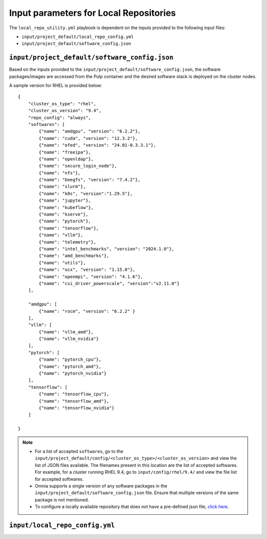 Input parameters for Local Repositories
==========================================

The ``local_repo_utility.yml`` playbook is dependent on the inputs provided to the following input files:

* ``input/project_default/local_repo_config.yml``
* ``input/project_default/software_config.json``

``input/project_default/software_config.json``
------------------------------------

Based on the inputs provided to the ``input/project_default/software_config.json``, the software packages/images are accessed from the Pulp container and the desired software stack is deployed on the cluster nodes.

.. csv-table:: Parameters for Software Configuration
   :file: ../../../Tables/software_config_rhel.csv
   :header-rows: 1
   :keepspace:
   :widths: auto

A sample version for RHEL is provided below:

::

        {
            "cluster_os_type": "rhel",
            "cluster_os_version": "9.4",
            "repo_config": "always",
            "softwares": [
                {"name": "amdgpu", "version": "6.2.2"},
                {"name": "cuda", "version": "12.3.2"},
                {"name": "ofed", "version": "24.01-0.3.3.1"},
                {"name": "freeipa"},
                {"name": "openldap"},
                {"name": "secure_login_node"},
                {"name": "nfs"},
                {"name": "beegfs", "version": "7.4.2"},
                {"name": "slurm"},
                {"name": "k8s", "version":"1.29.5"},
                {"name": "jupyter"},
                {"name": "kubeflow"},
                {"name": "kserve"},
                {"name": "pytorch"},
                {"name": "tensorflow"},
                {"name": "vllm"},
                {"name": "telemetry"},
                {"name": "intel_benchmarks", "version": "2024.1.0"},
                {"name": "amd_benchmarks"},
                {"name": "utils"},
                {"name": "ucx", "version": "1.15.0"},
                {"name": "openmpi", "version": "4.1.6"},
                {"name": "csi_driver_powerscale", "version":"v2.11.0"}
            ],

            "amdgpu": [
                {"name": "rocm", "version": "6.2.2" }
            ],
            "vllm": [
                {"name": "vllm_amd"},
                {"name": "vllm_nvidia"}
            ],
            "pytorch": [
                {"name": "pytorch_cpu"},
                {"name": "pytorch_amd"},
                {"name": "pytorch_nvidia"}
            ],
            "tensorflow": [
                {"name": "tensorflow_cpu"},
                {"name": "tensorflow_amd"},
                {"name": "tensorflow_nvidia"}
            ]

        }

.. note::

    * For a list of accepted ``softwares``, go to the ``input/project_default/config/<cluster_os_type>/<cluster_os_version>`` and view the list of JSON files available. The filenames present in this location are the list of accepted softwares. For example, for a cluster running RHEL 9.4, go to ``input/config/rhel/9.4/`` and view the file list for accepted softwares.
    * Omnia supports a single version of any software packages in the ``input/project_default/software_config.json`` file. Ensure that multiple versions of the same package is not mentioned.
    * To configure a locally available repository that does not have a pre-defined json file, `click here <../AdvancedConfigurationsRHEL/CustomLocalRepo.html>`_.

``input/local_repo_config.yml``
-------------------------------------

.. csv-table:: Parameters for Local Repository Configuration
   :file: ../../../Tables/local_repo_config_rhel.csv
   :header-rows: 1
   :keepspace:
   :widths: auto